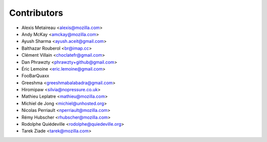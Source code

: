 Contributors
============

* Alexis Metaireau <alexis@mozilla.com>
* Andy McKay <amckay@mozilla.com>
* Ayush Sharma <ayush.aceit@gmail.com>
* Balthazar Rouberol <br@imap.cc>
* Clément Villain <choclatefr@gmail.com>
* Dan Phrawzty <phrawzty+github@gmail.com>
* Éric Lemoine <eric.lemoine@gmail.com>
* FooBarQuaxx
* Greeshma <greeshmabalabadra@gmail.com>
* Hiromipaw <silvia@nopressure.co.uk>
* Mathieu Leplatre <mathieu@mozilla.com>
* Michiel de Jong <michiel@unhosted.org>
* Nicolas Perriault <nperriault@mozilla.com>
* Rémy Hubscher <rhubscher@mozilla.com>
* Rodolphe Quiédeville <rodolphe@quiedeville.org>
* Tarek Ziade <tarek@mozilla.com>
